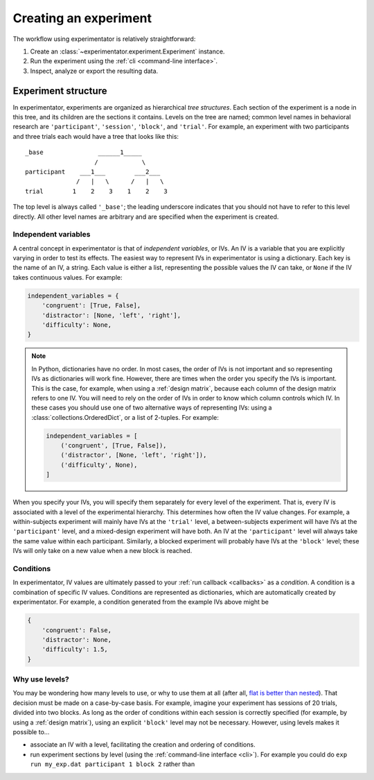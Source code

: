 .. _creation

======================
Creating an experiment
======================

The workflow using experimentator is relatively straightforward:

1. Create an :class:`~experimentator.experiment.Experiment` instance.
2. Run the experiment using the :ref:`cli <command-line interface>`.
3. Inspect, analyze or export the resulting data.

.. _structure

Experiment structure
====================

In experimentator, experiments are organized as hierarchical *tree structures*.
Each section of the experiment is a node in this tree, and its children are the sections it contains.
Levels on the tree are named;
common level names in behavioral research are ``'participant'``, ``'session'``, ``'block'``, and ``'trial'``.
For example, an experiment with two participants and three trials each would have a tree that looks like this::

    _base               ______1_____
                       /            \
    participant    ___1___        ___2___
                  /   |   \      /   |   \
    trial        1    2    3    1    2    3



The top level is always called ``'_base'``;
the leading underscore indicates that you should not have to refer to this level directly.
All other level names are arbitrary and are specified when the experiment is created.

.. _ IVs

Independent variables
---------------------

A central concept in experimentator is that of *independent variables*, or IVs.
An IV is a variable that you are explicitly varying in order to test its effects.
The easiest way to represent IVs in experimentator is using a dictionary.
Each key is the name of an IV, a string.
Each value is either a list, representing the possible values the IV can take,
or ``None`` if the IV takes continuous values.
For example:

.. code-block:: python

    independent_variables = {
        'congruent': [True, False],
        'distractor': [None, 'left', 'right'],
        'difficulty': None,
    }

.. note::
   In Python, dictionaries have no order.
   In most cases, the order of IVs is not important and so representing IVs as dictionaries will work fine.
   However, there are times when the order you specify the IVs is important.
   This is the case, for example, when using a :ref:`design matrix`, because each column of the design matrix refers to one IV.
   You will need to rely on the order of IVs in order to know which column controls which IV.
   In these cases you should use one of two alternative ways of representing IVs:
   using a :class:`collections.OrderedDict`, or a list of 2-tuples.
   For example:

   .. code-block:: python

       independent_variables = [
           ('congruent', [True, False]),
           ('distractor', [None, 'left', 'right']),
           ('difficulty', None),
       ]

When you specify your IVs, you will specify them separately for every level of the experiment.
That is, every IV is associated with a level of the experimental hierarchy.
This determines how often the IV value changes.
For example, a within-subjects experiment will mainly have IVs at the ``'trial'`` level,
a between-subjects experiment will have IVs at the ``'participant'`` level,
and a mixed-design experiment will have both.
An IV at the ``'participant'`` level will always take the same value within each participant.
Similarly, a blocked experiment will probably have IVs at the ``'block'`` level;
these IVs will only take on a new value when a new block is reached.

.. _conditions

Conditions
----------

In experimentator, IV values are ultimately passed to your :ref:`run callback <callbacks>` as a *condition*.
A condition is a combination of specific IV values.
Conditions are represented as dictionaries, which are automatically created by experimentator.
For example, a condition generated from the example IVs above might be

.. code-block:: python

    {
        'congruent': False,
        'distractor': None,
        'difficulty': 1.5,
    }

.. _why levels

Why use levels?
---------------

You may be wondering how many levels to use, or why to use them at all
(after all, `flat is better than nested`_).
That decision must be made on a case-by-case basis.
For example, imagine your experiment has sessions of 20 trials, divided into two blocks.
As long as the order of conditions within each session is correctly specified
(for example, by using a  :ref:`design matrix`),
using an explicit ``'block'`` level may not be necessary.
However, using levels makes it possible to...

- associate an IV with a level, facilitating the creation and ordering of conditions.
- run experiment sections by level (using the :ref:`command-line interface <cli>`).
  For example you could do ``exp run my_exp.dat participant 1 block 2`` rather than

.. _flat is better than nested: http://legacy.python.org/dev/peps/pep-0020/